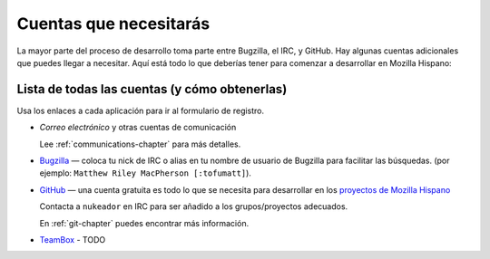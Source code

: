 .. index:: accounts

Cuentas que necesitarás
=======================

La mayor parte del proceso de desarrollo toma parte entre Bugzilla,
el IRC, y GitHub. Hay algunas cuentas adicionales que puedes llegar
a necesitar. Aquí está todo lo que deberías tener para comenzar a
desarrollar en Mozilla Hispano:

Lista de todas las cuentas (y cómo obtenerlas)
----------------------------------------------

Usa los enlaces a cada aplicación para ir al formulario de registro.

* *Correo electrónico* y otras cuentas de comunicación

  Lee :ref:`communications-chapter` para más detalles.

* `Bugzilla`_ — coloca tu nick de IRC o alias en tu nombre de usuario
  de Bugzilla para facilitar las búsquedas. (por ejemplo: ``Matthew Riley MacPherson
  [:tofumatt]``).

* `GitHub`_ — una cuenta gratuita es todo lo que se necesita para desarrollar
  en los `proyectos de Mozilla Hispano`_

  Contacta a  ``nukeador`` en IRC para ser añadido a los grupos/proyectos adecuados.

  En :ref:`git-chapter` puedes encontrar más información.

* `TeamBox`_ - TODO

.. _Bugzilla: https://bugzilla.mozilla.org/createaccount.cgi
.. _`proyectos de Mozilla Hispano`: https://github.com/mozillahispano
.. _GitHub: https://github.com/signup/free
.. _TeamBox: http://intranet.mozilla-hispano.org/
